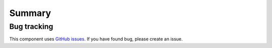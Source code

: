 Summary
=======

Bug tracking
------------

This component uses `GitHub issues <https://github.com/Sylius/Sylius/issues>`_.
If you have found bug, please create an issue.
